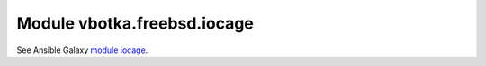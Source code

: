 Module vbotka.freebsd.iocage
----------------------------

See Ansible Galaxy `module iocage <https://galaxy.ansible.com/ui/repo/published/vbotka/freebsd/content/module/iocage/>`_.
